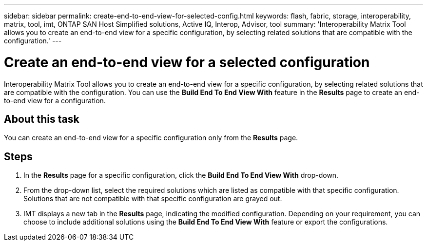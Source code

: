---
sidebar: sidebar
permalink: create-end-to-end-view-for-selected-config.html
keywords: flash, fabric, storage, interoperability, matrix, tool, imt, ONTAP SAN Host Simplified solutions, Active IQ, Interop, Advisor, tool
summary: 'Interoperability Matrix Tool allows you to create an end-to-end view for a specific configuration, by selecting related solutions that are compatible with the configuration.'
---

= Create an end-to-end view for a selected configuration
:icons: font
:imagesdir: ./media/

[.lead]
Interoperability Matrix Tool allows you to create an end-to-end view for a specific configuration, by selecting related solutions that are compatible with the configuration. You can use the *Build End To End View With* feature in the *Results* page to create an end-to-end view for a configuration.

== About this task
You can create an end-to-end view for a specific configuration only from the *Results* page.

== Steps
. In the *Results* page for a specific configuration, click the *Build End To End View With* drop-down.
. From the drop-down list, select the required solutions which are listed as compatible with that specific configuration. Solutions that are not compatible with that specific configuration are grayed out.
. IMT displays a new tab in the *Results* page, indicating the modified configuration. Depending on your requirement, you can choose to include additional solutions using the *Build End To End View With* feature or export the configurations.
